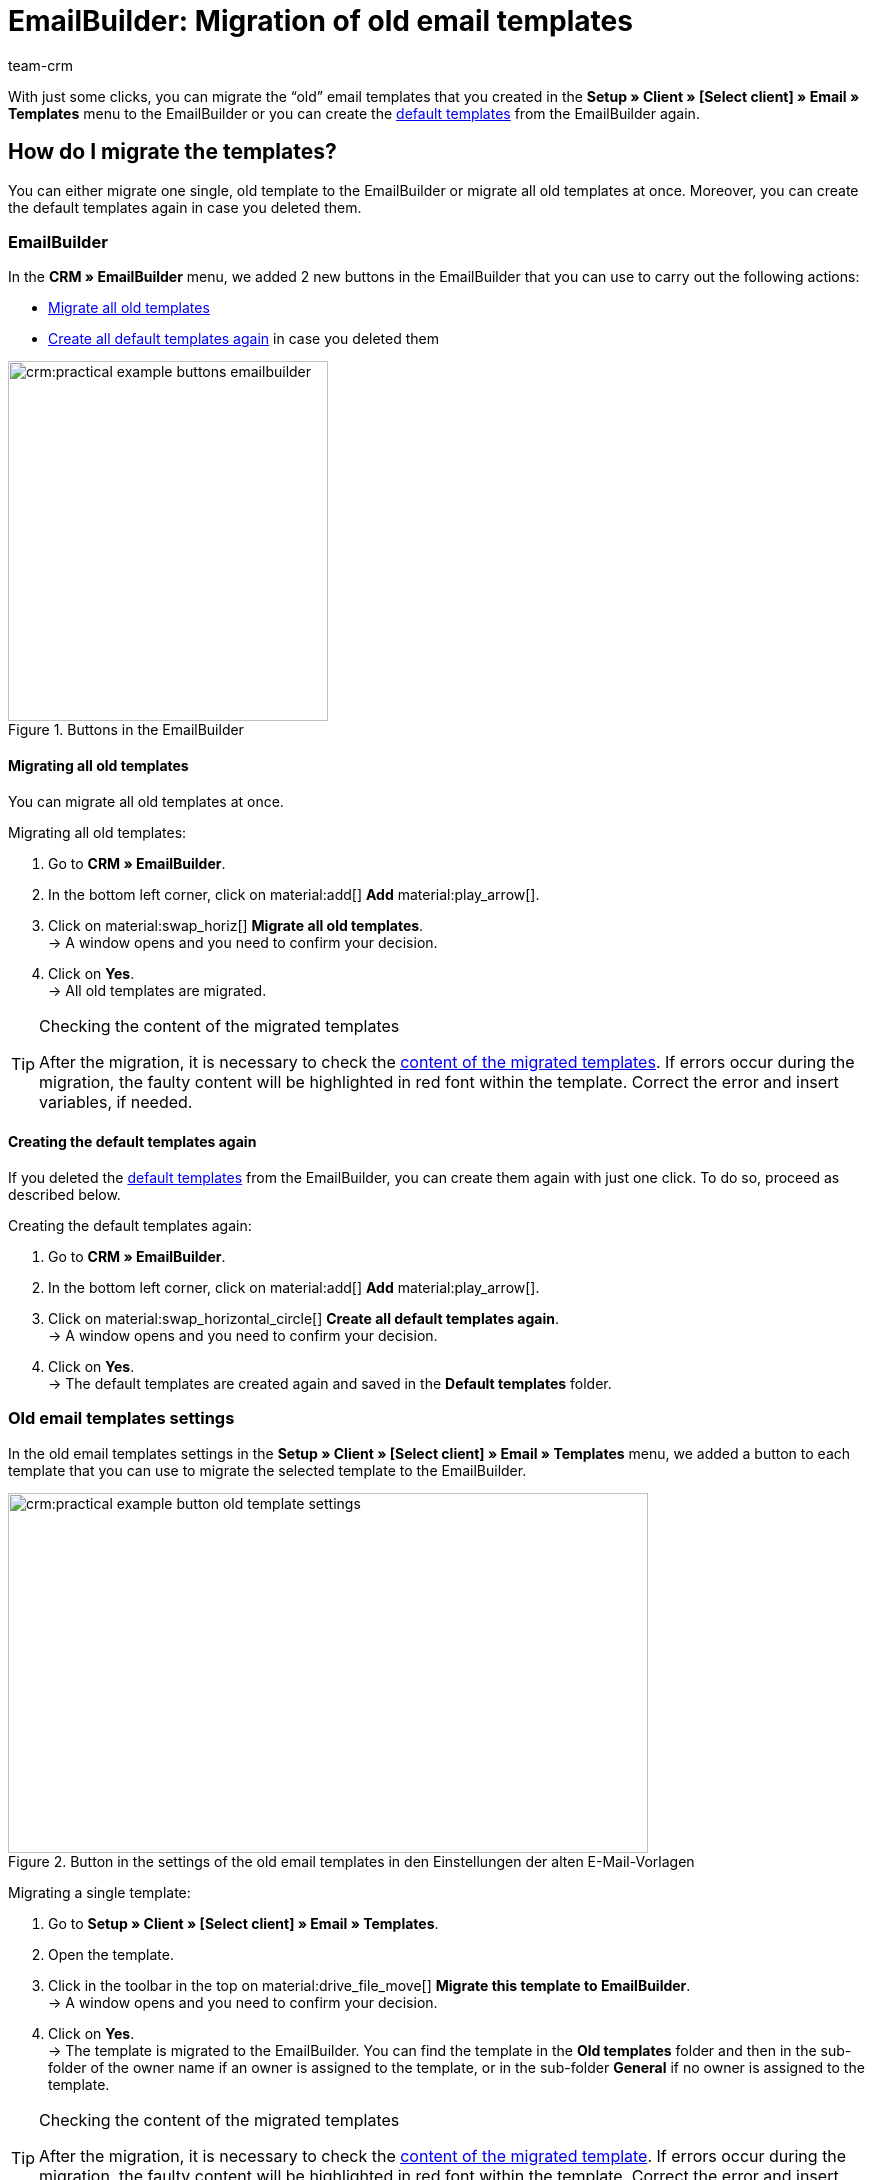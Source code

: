= EmailBuilder: Migration of old email templates
:keywords: migration mail templates, migration old email templates, migration template EmailBuilder
:description: This practical example describes which settings you need to carry out in the EmailBuilder after the migration of the old email templates.
:author: team-crm

With just some clicks, you can migrate the “old” email templates that you created in the *Setup » Client » [Select client] » Email » Templates* menu to the EmailBuilder or you can create the xref:crm:emailbuilder-work-with-emailbuilder.adoc#use-default-templates[default templates] from the EmailBuilder again.

[#migration-how]
== How do I migrate the templates?

You can either migrate one single, old template to the EmailBuilder or migrate all old templates at once. Moreover, you can create the default templates again in case you deleted them.

[#migration-in-emailbuilder]
=== EmailBuilder

In the *CRM » EmailBuilder* menu, we added 2 new buttons in the EmailBuilder that you can use to carry out the following actions:

* <<#migrate-all-old-templates, Migrate all old templates>>
* <<#create-default-templates-again, Create all default templates again>> in case you deleted them

[[image-emailbuilder-buttons]]
.Buttons in the EmailBuilder
image::crm:practical-example-buttons-emailbuilder.png[width=320, height=360]

[#migrate-all-old-templates]
==== Migrating all old templates

You can migrate all old templates at once. 

[.instruction]
Migrating all old templates:

. Go to *CRM » EmailBuilder*.
. In the bottom left corner, click on material:add[] *Add* material:play_arrow[].
. Click on material:swap_horiz[] *Migrate all old templates*. +
→ A window opens and you need to confirm your decision.
. Click on *Yes*. +
→ All old templates are migrated. 

[TIP]
.Checking the content of the migrated templates
====
After the migration, it is necessary to check the <<#content-migrated-templates, content of the migrated templates>>. If errors occur during the migration, the faulty content will be highlighted in red font within the template. Correct the error and insert variables, if needed.
====

[#create-default-templates-again]
==== Creating the default templates again

If you deleted the xref:crm:emailbuilder-work-with-emailbuilder.adoc#use-default-templates[default templates] from the EmailBuilder, you can create them again with just one click. To do so, proceed as described below.

[.instruction]
Creating the default templates again:

. Go to *CRM » EmailBuilder*.
. In the bottom left corner, click on material:add[] *Add* material:play_arrow[].
. Click on material:swap_horizontal_circle[] *Create all default templates again*. +
→ A window opens and you need to confirm your decision.
. Click on *Yes*. +
→ The default templates are created again and saved in the *Default templates* folder. 

[#migration-old-email-template-menu]
=== Old email templates settings

In the old email templates settings in the *Setup » Client » [Select client] » Email » Templates* menu, we added a button to each template that you can use to migrate the selected template to the EmailBuilder. 

[[image-email-template-settings-button]]
.Button in the settings of the old email templates in den Einstellungen der alten E-Mail-Vorlagen
image::crm:practical-example-button-old-template-settings.png[width=640, height=360]

[.instruction]
Migrating a single template:

. Go to *Setup » Client » [Select client] » Email » Templates*.
. Open the template.
. Click in the toolbar in the top on material:drive_file_move[] *Migrate this template to EmailBuilder*. +
→ A window opens and you need to confirm your decision.
. Click on *Yes*. +
→ The template is migrated to the EmailBuilder. You can find the template in the *Old templates* folder and then in the sub-folder of the owner name if an owner is assigned to the template, or in the sub-folder *General* if no owner is assigned to the template.

[TIP]
.Checking the content of the migrated templates
====
After the migration, it is necessary to check the <<#content-migrated-templates, content of the migrated template>>. If errors occur during the migration, the faulty content will be highlighted in red font within the template. Correct the error and insert variables, if needed.
====

[#what-to-check]
== What do I have to check and where?

After the migration, you should check the <<#content-migrated-templates, content>> of the templates and the <<#check-linked-templates, automated processes>> where you linked an email template such as event procedures in plentysystems.

[#content-migrated-templates]
=== Checking the content of the migrated templates

After you carried out the migration <<#migration-how, in your system>>, it’s important to check the content of the migrated templates in the *CRM » EmailBuilder* menu. To do so, open the preview of the corresponding templates (material:preview[]).

Especially when you created complex templates in the *Setup » Client » [Select client] » Email » Templates* menu that contain for example xref:crm:sending-emails.adoc#4100[template functions] or nested if statements, it is important to check that the migration has correctly transferred all content to the EmailBuilder.

If needed, you might add xref:crm:emailbuilder-variables-twig-expressions.adoc#[EmailBuilder variables] to the migrated templates in the EmailBuilder.

[#check-linked-templates]
=== Checking the linked email templates

After having checked the <<#content-migrated-templates, content of the migrated templates>>, it is also required that you check all menus in your system where you linked email templates that are sent in an automated way.  

Depending on which automation option in plentysystems you are using, check the following menus:

* xref:automation:event-procedures.adoc#[Event procedures] in the *Setup » Orders » Events* menu
* xref:crm:emailbuilder-automate-email-despatch.adoc#[Automatic despatch] in the *Setup » Client » Global » Email accounts* menu » Assistant: *Email accounts* » Step: *Automatic despatch*
* xref:automation:processes.adoc#200[Processes] in the *Setup » Processes* menu
* xref:automation:procedure-manager.adoc#[Procedure manager] in the *Setup » Orders » Procedures* menu
* xref:crm:using-the-ticket-system.adoc#2900[Ticket event procedures] in the *Setup » CRM » Ticket system » Events* menu
* Ticket procedure manager in the *Setup » CRM » Ticket system » Procedures* menu

[#migrated-templates-where]
== Where can I find the migrated templates?

The migrated templates are available in the *CRM » EmailBuilder* menu in the main folder *Old templates* in the corresponding sub-folders.

_Example_: After the migration, all templates that were created by the owner plentytest are available in the sub-folder *plentytest*. All other templates that do not belong to a certain owner (General email templates) are then available in the EmailBuilder’s *General* folder (see <<#image-migration-old-templates-folder>>).


[[image-migration-old-templates-folder]]
.Migrated templates in the “Old templates” folder
image::crm:practical-example-migration-old-templates-folder.png[width=320, height=360]

[#migrated-templates-how]
== How can I find my “old” templates?

During the migration, we put the ID of the old template in brackets behind the name of the new template. The quickest way to find your “old” templates that you created in the *Setup » Client » [Select client] » Email » Templates* menu is to enter the ID in the *Name* field of the search. 

[[image-example-old-id]]
.Example of a migrated template with the name (Old ID: 4)
image::crm:practical-example-old-id.png[width=320, height=360]

[#check-list]
== Check list

Work through the check list in order to check whether you have checked all required settings.

[%interactive]

* [ ] Did you <<#migrate-all-old-templates, migrate>> your old templates?
* [ ] Did you <<#create-default-templates-again, create the default templates again>>?
* [ ] Did you <<#migrated-templates-how, find>> your old templates in the EmailBuilder?
* [ ] Did you check the <<#content-migrated-templates, content>> of your old templates?
* [ ] If needed, did you add xref:crm:emailbuilder-variables-twig-expressions.adoc#[EmailBuilder variables] to the migrated templates in the EmailBuilder?
* [ ] Did you check <<#check-linked-templates, all menus>> where you linked email templates?

[#more-links]
== Further information

* link:https://forum.plentymarkets.com/t/neue-funktionen-des-emailbuilders-inkl-migration-bestehender-vorlagen-new-features-of-emailbuilder-incl-migration-of-existing-templates/693489[Forum thread^] including video
* xref:crm:emailbuilder-overview.adoc#[EmailBuilder] user manual page
* xref:crm:emailbuilder-variables-twig-expressions.adoc#[List of all variables in the EmailBuilder]

[#help]
== Where can I get some help?

If the migration did not work for one of your templates and you need help, write a thread in the link:https://forum.plentymarkets.com/c/crm/emailbuilder/666[CRM / EmailBuilder forum category^].
